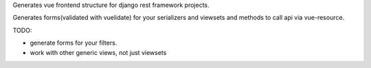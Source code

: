 Generates vue frontend structure for django rest framework projects.

Generates forms(validated with vuelidate) for your serializers and viewsets and methods to call api via vue-resource.

TODO:

- generate forms for your filters.
- work with other generic views, not just viewsets
